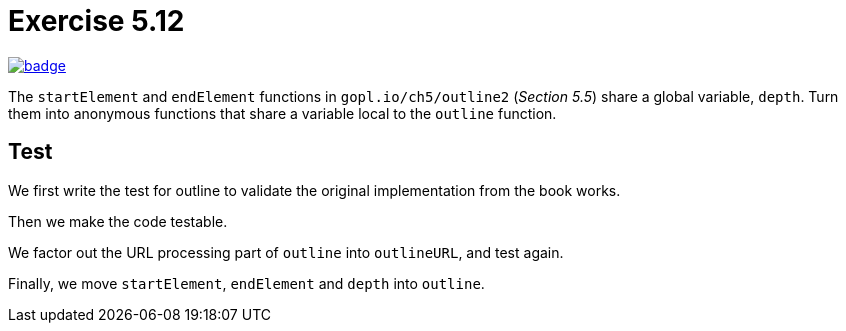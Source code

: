 = Exercise 5.12
// Refs:
:url-base: https://github.com/fenegroni/TGPL-exercise-solutions
:workflow: workflows/Exercise 5.12
:action: actions/workflows/ch5ex12.yml
:url-workflow: {url-base}/{workflow}
:url-action: {url-base}/{action}
:badge-exercise: image:{url-workflow}/badge.svg?branch=main[link={url-action}]

{badge-exercise}

The `startElement` and `endElement` functions in
`gopl.io/ch5/outline2` (_Section 5.5_)
share a global variable, `depth`.
Turn them into anonymous functions that share a variable
local to the `outline` function.

== Test

We first write the test for outline to validate
the original implementation from the book works.

Then we make the code testable.

We factor out the URL processing part of `outline` into `outlineURL`,
and test again.

Finally, we move `startElement`, `endElement` and `depth` into `outline`.
